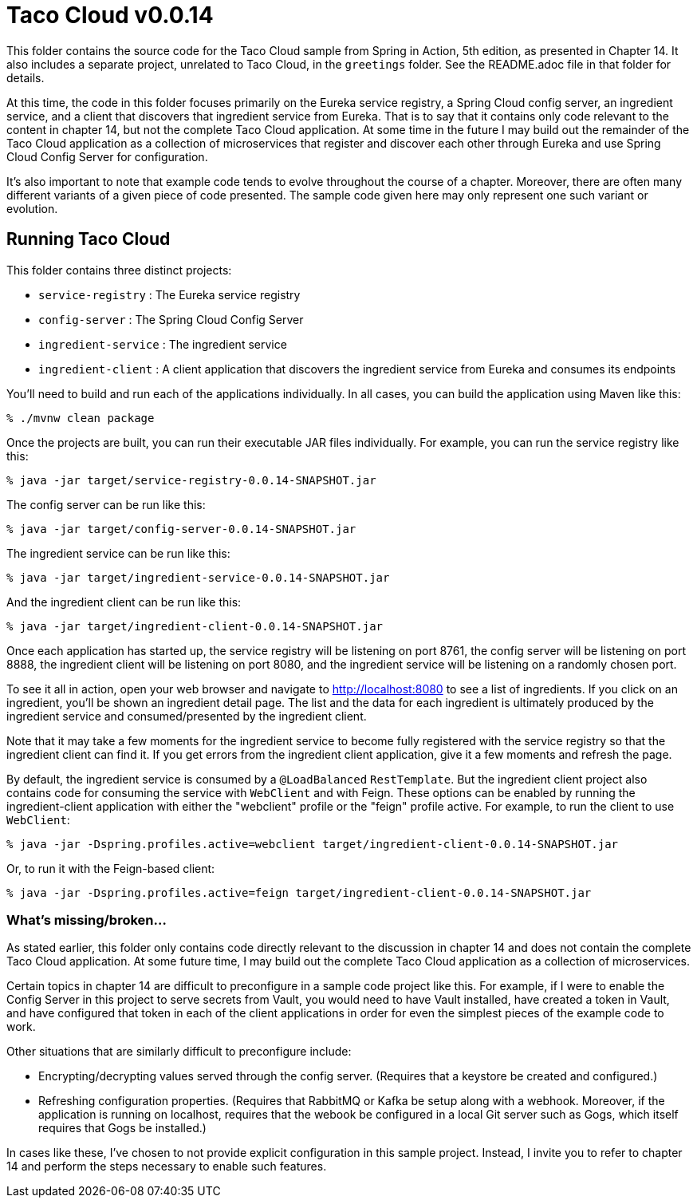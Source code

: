 = Taco Cloud v0.0.14

This folder contains the source code for the Taco Cloud sample from Spring in Action, 5th edition, as presented in Chapter 14. It also includes a separate project, unrelated to Taco Cloud, in the `greetings` folder. See the README.adoc file in that folder for details.

At this time, the code in this folder focuses primarily on the Eureka service registry, a Spring Cloud config server, an ingredient service, and a client that discovers that ingredient service from Eureka. That is to say that it contains only code relevant to the content in chapter 14, but not the complete Taco Cloud application. At some time in the future I may build out the remainder of the Taco Cloud application as a collection of microservices that register and discover each other through Eureka and use Spring Cloud Config Server for configuration.

It's also important to note that example code tends to evolve throughout the course of a chapter. Moreover, there are often many different variants of a given piece of code presented. The sample code given here may only represent one such variant or evolution.

== Running Taco Cloud

This folder contains three distinct projects:

 * `service-registry` : The Eureka service registry
 * `config-server` : The Spring Cloud Config Server
 * `ingredient-service` : The ingredient service
 * `ingredient-client` : A client application that discovers the ingredient service from Eureka and consumes its endpoints

You'll need to build and run each of the applications individually. In all cases, you can build the application using Maven like this:

[source,sh]
----
% ./mvnw clean package
----

Once the projects are built, you can run their executable JAR files individually. For example, you can run the service registry like this:

[source,sh]
----
% java -jar target/service-registry-0.0.14-SNAPSHOT.jar
----

The config server can be run like this:

[source,sh]
----
% java -jar target/config-server-0.0.14-SNAPSHOT.jar
----
The ingredient service can be run like this:

[source,sh]
----
% java -jar target/ingredient-service-0.0.14-SNAPSHOT.jar
----

And the ingredient client can be run like this:

[source,sh]
----
% java -jar target/ingredient-client-0.0.14-SNAPSHOT.jar
----

Once each application has started up, the service registry will be listening on port 8761, the config server will be listening on port 8888, the ingredient client will be listening on port 8080, and the ingredient service will be listening on a randomly chosen port.

To see it all in action, open your web browser and navigate to http://localhost:8080 to see a list of ingredients. If you click on an ingredient, you'll be shown an ingredient detail page. The list and the data for each ingredient is ultimately produced by the ingredient service and consumed/presented by the ingredient client.

Note that it may take a few moments for the ingredient service to become fully registered with the service registry so that the ingredient client can find it. If you get errors from the ingredient client application, give it a few moments and refresh the page.

By default, the ingredient service is consumed by a `@LoadBalanced` `RestTemplate`. But the ingredient client project also contains code for consuming the service with `WebClient` and with Feign. These options can be enabled by running the ingredient-client application with either the "webclient" profile or the "feign" profile active. For example, to run the client to use `WebClient`:

[source,sh]
----
% java -jar -Dspring.profiles.active=webclient target/ingredient-client-0.0.14-SNAPSHOT.jar
----

Or, to run it with the Feign-based client:

[source,sh]
----
% java -jar -Dspring.profiles.active=feign target/ingredient-client-0.0.14-SNAPSHOT.jar
----


=== What's missing/broken...

As stated earlier, this folder only contains code directly relevant to the discussion in chapter 14 and does not contain the complete Taco Cloud application. At some future time, I may build out the complete Taco Cloud application as a collection of microservices.

Certain topics in chapter 14 are difficult to preconfigure in a sample code project like this. For example, if I were to enable the Config Server in this project to serve secrets from Vault, you would need to have Vault installed, have created a token in Vault, and have configured that token in each of the client applications in order for even the simplest pieces of the example code to work.

Other situations that are similarly difficult to preconfigure include:

 - Encrypting/decrypting values served through the config server. (Requires that a keystore be created and configured.)
 - Refreshing configuration properties. (Requires that RabbitMQ or Kafka be setup along with a webhook. Moreover, if the application is running on localhost, requires that the webook be configured in a local Git server such as Gogs, which itself requires that Gogs be installed.)

In cases like these, I've chosen to not provide explicit configuration in this sample project. Instead, I invite you to refer to chapter 14 and perform the steps necessary to enable such features.
